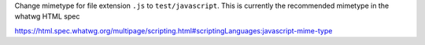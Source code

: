 Change mimetype for file extension ``.js`` to ``test/javascript``. This is currently the recommended mimetype in the whatwg HTML spec

https://html.spec.whatwg.org/multipage/scripting.html#scriptingLanguages:javascript-mime-type